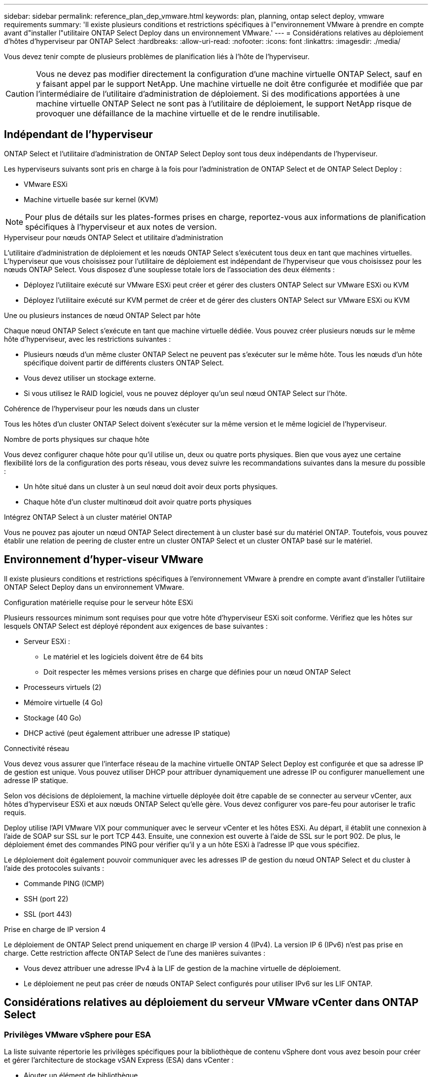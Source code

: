 ---
sidebar: sidebar 
permalink: reference_plan_dep_vmware.html 
keywords: plan, planning, ontap select deploy, vmware requirements 
summary: 'Il existe plusieurs conditions et restrictions spécifiques à l"environnement VMware à prendre en compte avant d"installer l"utilitaire ONTAP Select Deploy dans un environnement VMware.' 
---
= Considérations relatives au déploiement d'hôtes d'hyperviseur par ONTAP Select
:hardbreaks:
:allow-uri-read: 
:nofooter: 
:icons: font
:linkattrs: 
:imagesdir: ./media/


[role="lead"]
Vous devez tenir compte de plusieurs problèmes de planification liés à l'hôte de l'hyperviseur.


CAUTION: Vous ne devez pas modifier directement la configuration d'une machine virtuelle ONTAP Select, sauf en y faisant appel par le support NetApp. Une machine virtuelle ne doit être configurée et modifiée que par l'intermédiaire de l'utilitaire d'administration de déploiement. Si des modifications apportées à une machine virtuelle ONTAP Select ne sont pas à l'utilitaire de déploiement, le support NetApp risque de provoquer une défaillance de la machine virtuelle et de le rendre inutilisable.



== Indépendant de l'hyperviseur

ONTAP Select et l'utilitaire d'administration de ONTAP Select Deploy sont tous deux indépendants de l'hyperviseur.

Les hyperviseurs suivants sont pris en charge à la fois pour l'administration de ONTAP Select et de ONTAP Select Deploy :

* VMware ESXi
* Machine virtuelle basée sur kernel (KVM)



NOTE: Pour plus de détails sur les plates-formes prises en charge, reportez-vous aux informations de planification spécifiques à l'hyperviseur et aux notes de version.

.Hyperviseur pour nœuds ONTAP Select et utilitaire d'administration
L'utilitaire d'administration de déploiement et les nœuds ONTAP Select s'exécutent tous deux en tant que machines virtuelles. L'hyperviseur que vous choisissez pour l'utilitaire de déploiement est indépendant de l'hyperviseur que vous choisissez pour les nœuds ONTAP Select. Vous disposez d'une souplesse totale lors de l'association des deux éléments :

* Déployez l'utilitaire exécuté sur VMware ESXi peut créer et gérer des clusters ONTAP Select sur VMware ESXi ou KVM
* Déployez l'utilitaire exécuté sur KVM permet de créer et de gérer des clusters ONTAP Select sur VMware ESXi ou KVM


.Une ou plusieurs instances de nœud ONTAP Select par hôte
Chaque nœud ONTAP Select s'exécute en tant que machine virtuelle dédiée. Vous pouvez créer plusieurs nœuds sur le même hôte d'hyperviseur, avec les restrictions suivantes :

* Plusieurs nœuds d'un même cluster ONTAP Select ne peuvent pas s'exécuter sur le même hôte. Tous les nœuds d'un hôte spécifique doivent partir de différents clusters ONTAP Select.
* Vous devez utiliser un stockage externe.
* Si vous utilisez le RAID logiciel, vous ne pouvez déployer qu'un seul nœud ONTAP Select sur l'hôte.


.Cohérence de l'hyperviseur pour les nœuds dans un cluster
Tous les hôtes d'un cluster ONTAP Select doivent s'exécuter sur la même version et le même logiciel de l'hyperviseur.

.Nombre de ports physiques sur chaque hôte
Vous devez configurer chaque hôte pour qu'il utilise un, deux ou quatre ports physiques. Bien que vous ayez une certaine flexibilité lors de la configuration des ports réseau, vous devez suivre les recommandations suivantes dans la mesure du possible :

* Un hôte situé dans un cluster à un seul nœud doit avoir deux ports physiques.
* Chaque hôte d'un cluster multinœud doit avoir quatre ports physiques


.Intégrez ONTAP Select à un cluster matériel ONTAP
Vous ne pouvez pas ajouter un nœud ONTAP Select directement à un cluster basé sur du matériel ONTAP. Toutefois, vous pouvez établir une relation de peering de cluster entre un cluster ONTAP Select et un cluster ONTAP basé sur le matériel.



== Environnement d'hyper-viseur VMware

Il existe plusieurs conditions et restrictions spécifiques à l'environnement VMware à prendre en compte avant d'installer l'utilitaire ONTAP Select Deploy dans un environnement VMware.

.Configuration matérielle requise pour le serveur hôte ESXi
Plusieurs ressources minimum sont requises pour que votre hôte d'hyperviseur ESXi soit conforme. Vérifiez que les hôtes sur lesquels ONTAP Select est déployé répondent aux exigences de base suivantes :

* Serveur ESXi :
+
** Le matériel et les logiciels doivent être de 64 bits
** Doit respecter les mêmes versions prises en charge que définies pour un nœud ONTAP Select


* Processeurs virtuels (2)
* Mémoire virtuelle (4 Go)
* Stockage (40 Go)
* DHCP activé (peut également attribuer une adresse IP statique)


.Connectivité réseau
Vous devez vous assurer que l'interface réseau de la machine virtuelle ONTAP Select Deploy est configurée et que sa adresse IP de gestion est unique. Vous pouvez utiliser DHCP pour attribuer dynamiquement une adresse IP ou configurer manuellement une adresse IP statique.

Selon vos décisions de déploiement, la machine virtuelle déployée doit être capable de se connecter au serveur vCenter, aux hôtes d'hyperviseur ESXi et aux nœuds ONTAP Select qu'elle gère. Vous devez configurer vos pare-feu pour autoriser le trafic requis.

Deploy utilise l'API VMware VIX pour communiquer avec le serveur vCenter et les hôtes ESXi. Au départ, il établit une connexion à l'aide de SOAP sur SSL sur le port TCP 443. Ensuite, une connexion est ouverte à l'aide de SSL sur le port 902. De plus, le déploiement émet des commandes PING pour vérifier qu'il y a un hôte ESXi à l'adresse IP que vous spécifiez.

Le déploiement doit également pouvoir communiquer avec les adresses IP de gestion du nœud ONTAP Select et du cluster à l'aide des protocoles suivants :

* Commande PING (ICMP)
* SSH (port 22)
* SSL (port 443)


.Prise en charge de IP version 4
Le déploiement de ONTAP Select prend uniquement en charge IP version 4 (IPv4). La version IP 6 (IPv6) n'est pas prise en charge. Cette restriction affecte ONTAP Select de l'une des manières suivantes :

* Vous devez attribuer une adresse IPv4 à la LIF de gestion de la machine virtuelle de déploiement.
* Le déploiement ne peut pas créer de nœuds ONTAP Select configurés pour utiliser IPv6 sur les LIF ONTAP.




== Considérations relatives au déploiement du serveur VMware vCenter dans ONTAP Select



=== Privilèges VMware vSphere pour ESA

La liste suivante répertorie les privilèges spécifiques pour la bibliothèque de contenu vSphere dont vous avez besoin pour créer et gérer l'architecture de stockage vSAN Express (ESA) dans vCenter :

* Ajouter un élément de bibliothèque
* Créer une bibliothèque locale
* Supprimer un élément de la bibliothèque
* Supprimer la bibliothèque locale
* Stockage de lecture
* Mettre à jour les fichiers
* Mettre à jour la bibliothèque
* Mettre à jour l'élément de la bibliothèque
* Mettre à jour la bibliothèque locale

